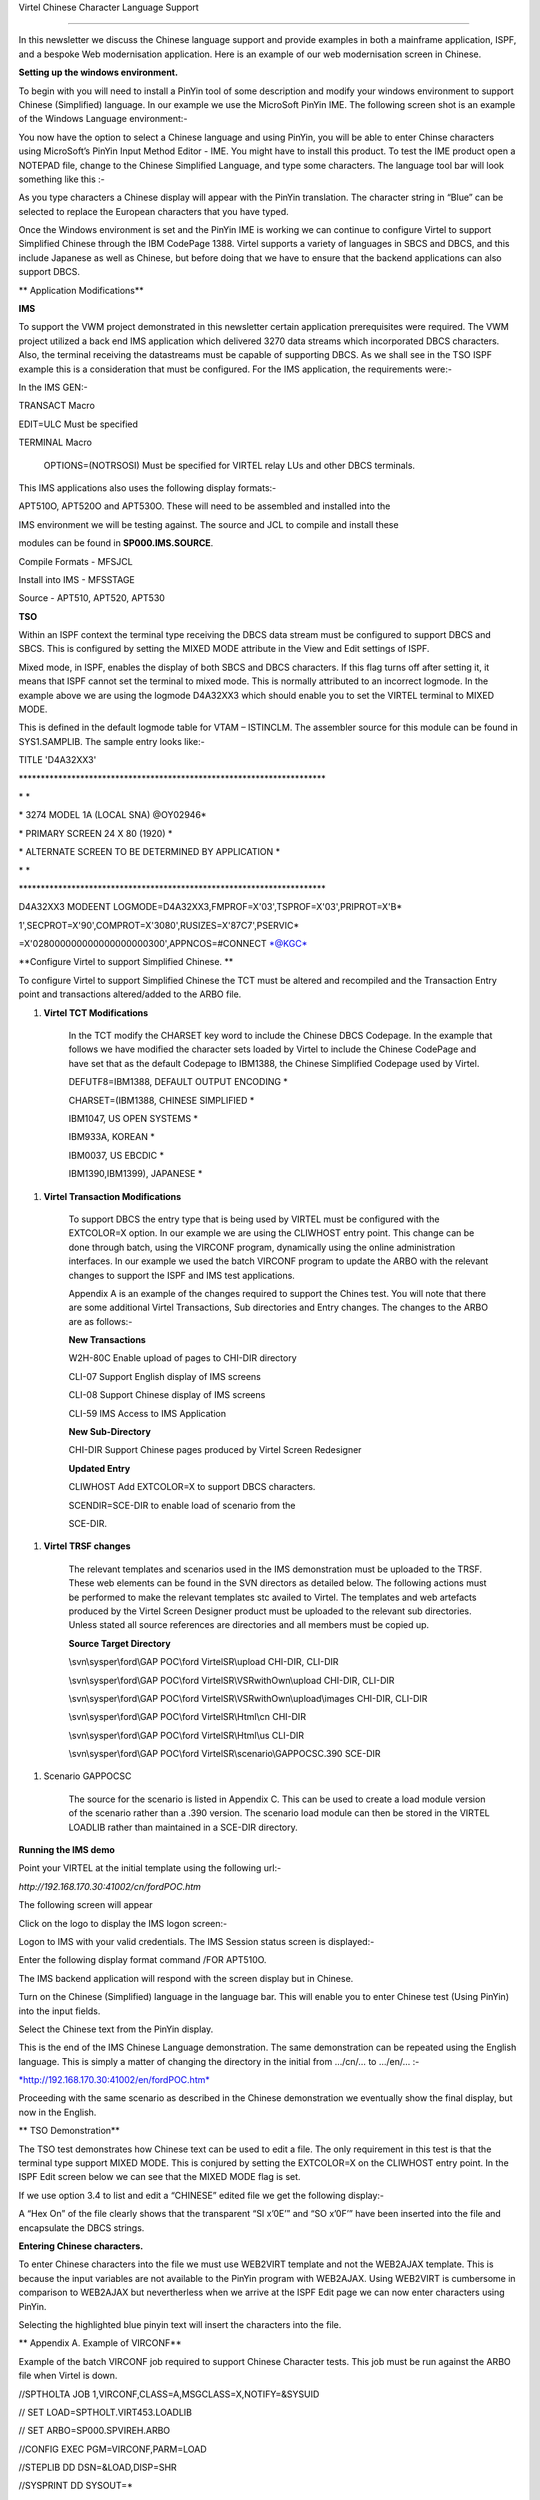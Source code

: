 Virtel Chinese Character Language Support

=================================================

In this newsletter we discuss the Chinese language support and provide
examples in both a mainframe application, ISPF, and a bespoke Web
modernisation application. Here is an example of our web modernisation
screen in Chinese.

|image0|

**Setting up the windows environment.**

To begin with you will need to install a PinYin tool of some description
and modify your windows environment to support Chinese (Simplified)
language. In our example we use the MicroSoft PinYin IME. The following
screen shot is an example of the Windows Language environment:-

|image1|

You now have the option to select a Chinese language and using PinYin,
you will be able to enter Chinse characters using MicroSoft’s PinYin
Input Method Editor - IME. You might have to install this product. To
test the IME product open a NOTEPAD file, change to the Chinese
Simplified Language, and type some characters. The language tool bar
will look something like this :-

|image2|

As you type characters a Chinese display will appear with the PinYin
translation. The character string in “Blue” can be selected to replace
the European characters that you have typed.

|image3|

Once the Windows environment is set and the PinYin IME is working we can
continue to configure Virtel to support Simplified Chinese through the
IBM CodePage 1388. Virtel supports a variety of languages in SBCS and
DBCS, and this include Japanese as well as Chinese, but before doing
that we have to ensure that the backend applications can also support
DBCS.

**
Application Modifications**

**IMS**

To support the VWM project demonstrated in this newsletter certain
application prerequisites were required. The VWM project utilized a back
end IMS application which delivered 3270 data streams which incorporated
DBCS characters. Also, the terminal receiving the datastreams must be
capable of supporting DBCS. As we shall see in the TSO ISPF example this
is a consideration that must be configured. For the IMS application, the
requirements were:-

In the IMS GEN:-

TRANSACT Macro

EDIT=ULC Must be specified

TERMINAL Macro

    OPTIONS=(NOTRSOSI) Must be specified for VIRTEL relay LUs and other
    DBCS terminals.

This IMS applications also uses the following display formats:-

APT510O, APT520O and APT530O. These will need to be assembled and
installed into the

IMS environment we will be testing against. The source and JCL to
compile and install these

modules can be found in **SP000.IMS.SOURCE**.

Compile Formats - MFSJCL

Install into IMS - MFSSTAGE

Source - APT510, APT520, APT530

**TSO**

Within an ISPF context the terminal type receiving the DBCS data stream
must be configured to support DBCS and SBCS. This is configured by
setting the MIXED MODE attribute in the View and Edit settings of ISPF.

|image4|

Mixed mode, in ISPF, enables the display of both SBCS and DBCS
characters. If this flag turns off after setting it, it means that ISPF
cannot set the terminal to mixed mode. This is normally attributed to an
incorrect logmode. In the example above we are using the logmode
D4A32XX3 which should enable you to set the VIRTEL terminal to MIXED
MODE.

This is defined in the default logmode table for VTAM – ISTINCLM. The
assembler source for this module can be found in SYS1.SAMPLIB. The
sample entry looks like:-

TITLE 'D4A32XX3'

\*\*\*\*\*\*\*\*\*\*\*\*\*\*\*\*\*\*\*\*\*\*\*\*\*\*\*\*\*\*\*\*\*\*\*\*\*\*\*\*\*\*\*\*\*\*\*\*\*\*\*\*\*\*\*\*\*\*\*\*\*\*\*\*\*\*\*\*\*\*

\* \*

\* 3274 MODEL 1A (LOCAL SNA) @OY02946\*

\* PRIMARY SCREEN 24 X 80 (1920) \*

\* ALTERNATE SCREEN TO BE DETERMINED BY APPLICATION \*

\* \*

\*\*\*\*\*\*\*\*\*\*\*\*\*\*\*\*\*\*\*\*\*\*\*\*\*\*\*\*\*\*\*\*\*\*\*\*\*\*\*\*\*\*\*\*\*\*\*\*\*\*\*\*\*\*\*\*\*\*\*\*\*\*\*\*\*\*\*\*\*\*

D4A32XX3 MODEENT
LOGMODE=D4A32XX3,FMPROF=X'03',TSPROF=X'03',PRIPROT=X'B\*

1',SECPROT=X'90',COMPROT=X'3080',RUSIZES=X'87C7',PSERVIC\*

=X'028000000000000000000300',APPNCOS=#CONNECT \*@KGC\*

**Configure Virtel to support Simplified Chinese. **

To configure Virtel to support Simplified Chinese the TCT must be
altered and recompiled and the Transaction Entry point and transactions
altered/added to the ARBO file.

1. **Virtel TCT Modifications**

    In the TCT modify the CHARSET key word to include the Chinese DBCS
    Codepage. In the example that follows we have modified the character
    sets loaded by Virtel to include the Chinese CodePage and have set
    that as the default Codepage to IBM1388, the Chinese Simplified
    Codepage used by Virtel.

    DEFUTF8=IBM1388, DEFAULT OUTPUT ENCODING \*

    CHARSET=(IBM1388, CHINESE SIMPLIFIED \*

    IBM1047, US OPEN SYSTEMS \*

    IBM933A, KOREAN \*

    IBM0037, US EBCDIC \*

    IBM1390,IBM1399), JAPANESE \*

1. **Virtel Transaction Modifications**

    To support DBCS the entry type that is being used by VIRTEL must be
    configured with the EXTCOLOR=X option. In our example we are using
    the CLIWHOST entry point. This change can be done through batch,
    using the VIRCONF program, dynamically using the online
    administration interfaces. In our example we used the batch VIRCONF
    program to update the ARBO with the relevant changes to support the
    ISPF and IMS test applications.

    Appendix A is an example of the changes required to support the
    Chines test. You will note that there are some additional Virtel
    Transactions, Sub directories and Entry changes. The changes to the
    ARBO are as follows:-

    **New Transactions**

    W2H-80C Enable upload of pages to CHI-DIR directory

    CLI-07 Support English display of IMS screens

    CLI-08 Support Chinese display of IMS screens

    CLI-59 IMS Access to IMS Application

    **New Sub-Directory**

    CHI-DIR Support Chinese pages produced by Virtel Screen Redesigner

    **Updated Entry**

    CLIWHOST Add EXTCOLOR=X to support DBCS characters.

    SCENDIR=SCE-DIR to enable load of scenario from the

    SCE-DIR.

1. **Virtel TRSF changes**

    The relevant templates and scenarios used in the IMS demonstration
    must be uploaded to the TRSF. These web elements can be found in the
    SVN directors as detailed below. The following actions must be
    performed to make the relevant templates stc availed to Virtel. The
    templates and web artefacts produced by the Virtel Screen Designer
    product must be uploaded to the relevant sub directories. Unless
    stated all source references are directories and all members must be
    copied up.

    **Source Target Directory**

    \\svn\\sysper\\ford\\GAP POC\\ford VirtelSR\\upload CHI-DIR, CLI-DIR

    \\svn\\sysper\\ford\\GAP POC\\ford VirtelSR\\VSRwithOwn\\upload
    CHI-DIR, CLI-DIR

    \\svn\\sysper\\ford\\GAP POC\\ford
    VirtelSR\\VSRwithOwn\\upload\\images CHI-DIR, CLI-DIR

    \\svn\\sysper\\ford\\GAP POC\\ford VirtelSR\\Html\\cn CHI-DIR

    \\svn\\sysper\\ford\\GAP POC\\ford VirtelSR\\Html\\us CLI-DIR

    \\svn\\sysper\\ford\\GAP POC\\ford VirtelSR\\scenario\\GAPPOCSC.390
    SCE-DIR

1. Scenario GAPPOCSC

    The source for the scenario is listed in Appendix C. This can be
    used to create a load module version of the scenario rather than a
    .390 version. The scenario load module can then be stored in the
    VIRTEL LOADLIB rather than maintained in a SCE-DIR directory.

**Running the IMS demo**

Point your VIRTEL at the initial template using the following url:-

*http://192.168.170.30:41002/cn/fordPOC.htm*

The following screen will appear

|image5|

Click on the logo to display the IMS logon screen:-

|image6|

Logon to IMS with your valid credentials. The IMS Session status screen
is displayed:-

|image7|

Enter the following display format command /FOR APT510O.

The IMS backend application will respond with the screen display but in
Chinese.

|image8|

Turn on the Chinese (Simplified) language in the language bar. This will
enable you to enter Chinese test (Using PinYin) into the input fields.

|image9|

Select the Chinese text from the PinYin display.

|image10|

This is the end of the IMS Chinese Language demonstration. The same
demonstration can be repeated using the English language. This is simply
a matter of changing the directory in the initial from …/cn/… to …/en/…
:-

`*http://192.168.170.30:41002/en/fordPOC.htm* <http://192.168.170.30:41002/en/fordPOC.htm>`__

Proceeding with the same scenario as described in the Chinese
demonstration we eventually show the final display, but now in the
English.

|image11|

**
TSO Demonstration**

The TSO test demonstrates how Chinese text can be used to edit a file.
The only requirement in this test is that the terminal type support
MIXED MODE. This is conjured by setting the EXTCOLOR=X on the CLIWHOST
entry point. In the ISPF Edit screen below we can see that the MIXED
MODE flag is set.

|image12|

If we use option 3.4 to list and edit a “CHINESE” edited file we get the
following display:-

|image13|

A “Hex On” of the file clearly shows that the transparent “SI x’0E’” and
“SO x’0F’” have been inserted into the file and encapsulate the DBCS
strings.

|image14|

**Entering Chinese characters.**

To enter Chinese characters into the file we must use WEB2VIRT template
and not the WEB2AJAX template. This is because the input variables are
not available to the PinYin program with WEB2AJAX. Using WEB2VIRT is
cumbersome in comparison to WEB2AJAX but nevertherless when we arrive at
the ISPF Edit page we can now enter characters using PinYin.

|image15|

Selecting the highlighted blue pinyin text will insert the characters
into the file.

**
Appendix A. Example of VIRCONF**

Example of the batch VIRCONF job required to support Chinese Character
tests. This job must be run against the ARBO file when Virtel is down.

//SPTHOLTA JOB 1,VIRCONF,CLASS=A,MSGCLASS=X,NOTIFY=&SYSUID

// SET LOAD=SPTHOLT.VIRT453.LOADLIB

// SET ARBO=SP000.SPVIREH.ARBO

//CONFIG EXEC PGM=VIRCONF,PARM=LOAD

//STEPLIB DD DSN=&LOAD,DISP=SHR

//SYSPRINT DD SYSOUT=\*

//SYSUDUMP DD SYSOUT=\*

//VIRARBO DD DSN=&ARBO,DISP=SHR

TRANSACT ID=W2H-80C, -

NAME='uplchi', -

DESC='Upload HTML pages (CHI-DIR directory)', -

APPL=VIR0041C, -

TYPE=2, -

TERMINAL=DELOC, -

STARTUP=2, -

SECURITY=1, -

LOGMSG=CHI-DIR

TRANSACT ID=CLI-07, -

NAME='en', -

DESC='CLI directory (English version)', -

APPL=CLI-DIR, -

TYPE=4, -

TERMINAL=CLLOC, -

STARTUP=2, -

SECURITY=0

TRANSACT ID=CLI-08, -

NAME='cn', -

DESC='CHI directory (Chinese version) xxxxxxxxxxxxxxxxxx-

', -

APPL=CHI-DIR, -

PASSTCKT=0, -

TYPE=4, -

TERMINAL=CLLOC, -

STARTUP=2, -

SECURITY=0

TRANSACT ID=CLI-59, -

NAME=FORDAJAX, -

DESC='IMS Access for FORD POC (GAP)', -

APPL=IMS3270, -

TYPE=1, -

TERMINAL=CLVTA, -

STARTUP=1, -

SECURITY=0, -

TIOAEND='&#6D/rcl', -

EXITMSGO=GAPPOCSC

SUBDIR ID=CHI-DIR,

DESC='Pages for Chinese POC',

DDNAME=HTMLTRSF,

KEY=CHI-KEY,

NAMELEN=0064,

AUTHUP=X,

AUTHDOWN=X,

AUTHDEL=X

ENTRY ID=CLIWHOST, -

DESC='HTTP entry point (CLIENT application)', -

TRANSACT=CLI, -

TIMEOUT=0005, -

ACTION=0, -

EMUL=HTML, -

SIGNON=VIR0020H, -

MENU=VIR0021A, -

IDENT=SCENLOGM, -

SCENDIR=SCE-DIR, -

EXTCOLOR=X

**
Appendix B. ERRORS **

**Screen Input Error**

ISPF TSO TPUT/TGET calls have a maximum buffer size. If this is exceeded
than then following error message will be displayed. Because with have
switched DBCS support on in our Virtel Entry Point, the size of the
buffer, that being 52 rows and 121 columns display as well as the
additional memory required to support DBCS characters exceeds the TSO
TGET buffer size. To remedy this problem we have to reduce the buffer
size. This can be done by changing the number of rows from 52 to 43.
With this configuration we no longer have the TGET error.

|image16|

**
Appendix C. Source for scenario GAPSOCSC**

\* ---------------------------------------------------------------------

\* SCENARIO FOR FORD POC (Global Account Payable)

\* checks the screen to send the related template

\* ---------------------------------------------------------------------

GAPPOC SCREENS APPL=GAPPOC

\*

SCENARIO OUTPUT

\*

\*

\* checks the title

\*

CASE$ (01,21,20), \*

(EQ,'Manual Payment Input',APT510), \*

(EQ,'Manual Payment Appro',APT520), \*

(EQ,'Manual Payment Enqui',APT530), \*

ELSE=CLASSIC

\*

\*

\* Screen 'Manual Payment Input' - MFS map APT510

\*

APT510 DS 0H

SET$ PAGE,'PGAPT510.html'

SCENARIO END

\*

\*

\* Screen 'Manual Payment Approval' - MFS map APT520

\*

APT520 DS 0H

SET$ PAGE,'PGAPT520.html'

SCENARIO END

\*

\*

\* Screen 'Manual Payment Enquiry ' - MFS map APT530

\*

APT530 DS 0H

SET$ PAGE,'PGAPT530.html'

SCENARIO END

\*

\*

\* Screen is not related to a specific template

\* Use classic 3270 presentation sub-page

\*

CLASSIC DS 0H

SET$ PAGE,'VSRajax.html'

SCENARIO END

\*

SCRNEND

END

.. |image0| image:: images/media/image1.png
   :width: 6.30000in
   :height: 4.38542in
.. |image1| image:: images/media/image2.png
   :width: 4.59439in
   :height: 5.18822in
.. |image2| image:: images/media/image3.png
   :width: 6.09460in
   :height: 0.41672in
.. |image3| image:: images/media/image4.png
   :width: 6.30000in
   :height: 3.51944in
.. |image4| image:: images/media/image5.png
   :width: 6.30000in
   :height: 3.66111in
.. |image5| image:: images/media/image6.png
   :width: 4.52027in
   :height: 3.76042in
.. |image6| image:: images/media/image7.png
   :width: 4.54167in
   :height: 3.77020in
.. |image7| image:: images/media/image8.png
   :width: 4.54167in
   :height: 3.82127in
.. |image8| image:: images/media/image9.png
   :width: 4.79167in
   :height: 4.42511in
.. |image9| image:: images/media/image10.png
   :width: 4.68750in
   :height: 4.30928in
.. |image10| image:: images/media/image11.png
   :width: 4.71875in
   :height: 4.35049in
.. |image11| image:: images/media/image12.png
   :width: 4.79167in
   :height: 4.55187in
.. |image12| image:: images/media/image13.png
   :width: 4.55208in
   :height: 4.50040in
.. |image13| image:: images/media/image14.png
   :width: 5.26880in
   :height: 1.13542in
.. |image14| image:: images/media/image15.png
   :width: 6.30000in
   :height: 2.27917in
.. |image15| image:: images/media/image16.png
   :width: 6.30000in
   :height: 6.00278in
.. |image16| image:: images/media/image17.png
   :width: 6.30000in
   :height: 2.36319in
